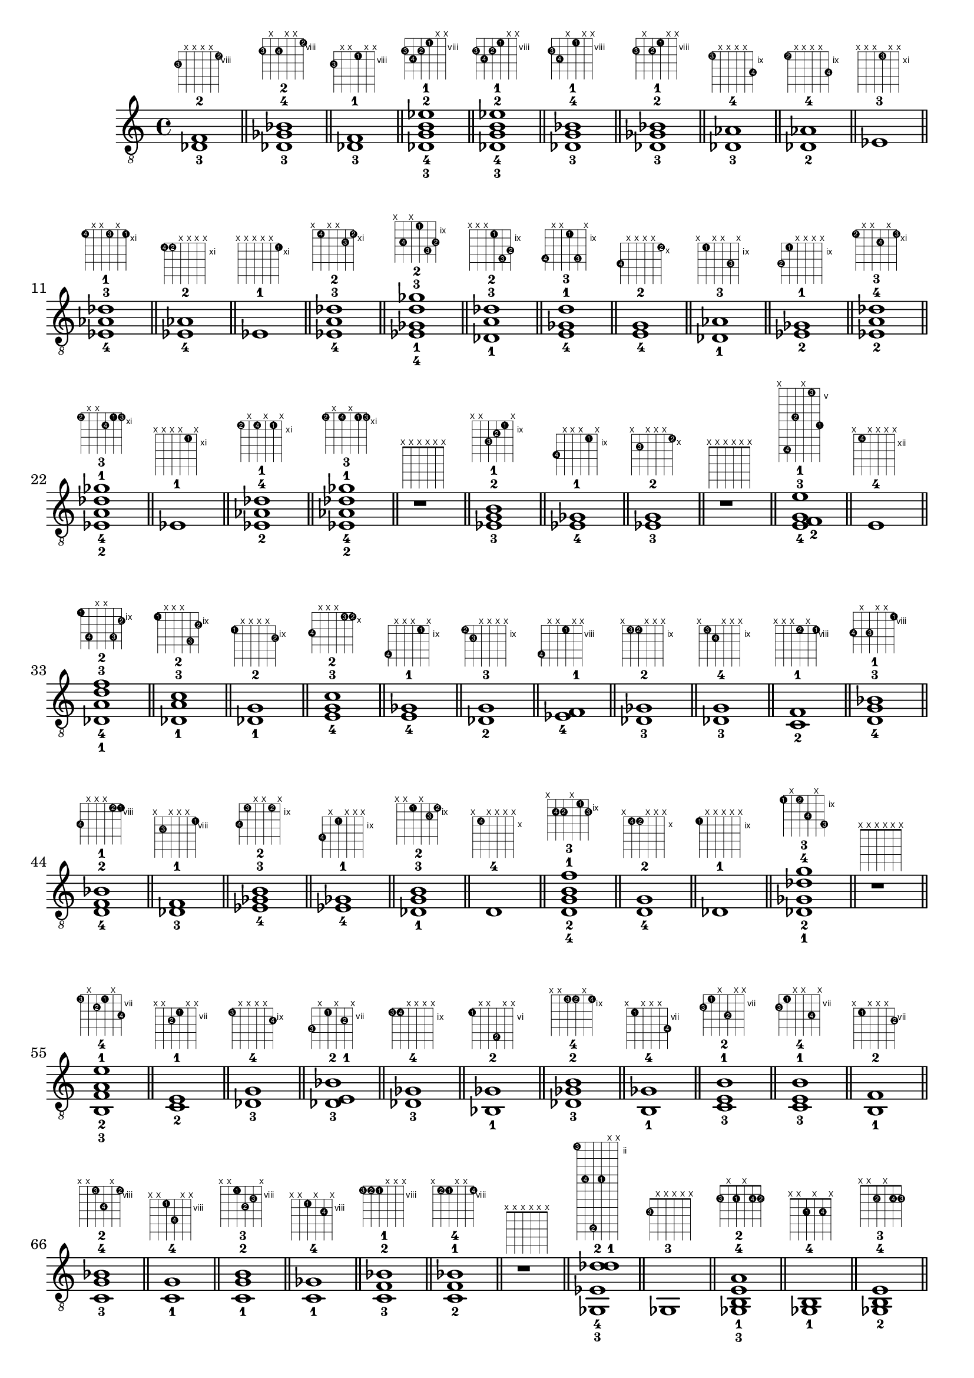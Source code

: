 \version "2.18.2"
\new Voice {
\override TextScript.fret-diagram-details.finger-code = #'in-dot
\absolute {
	\clef "treble_8"
< des-3 f-2 >1^\markup { \fret-diagram-terse #"9-3;x;x;x;x;8-2;" }
	\bar "||"
	< des-3 ges-4 bes-2 >1^\markup { \fret-diagram-terse #"9-3;x;9-4;x;x;8-2;" }
	\bar "||"
	< des-3 f-1 >1^\markup { \fret-diagram-terse #"9-3;x;x;8-1;x;x;" }
	\bar "||"
	< des-3 g-4 b-2 ees'-1 >1^\markup { \fret-diagram-terse #"9-3;10-4;9-2;8-1;x;x;" }
	\bar "||"
	< des-3 g-4 b-2 ees'-1 >1^\markup { \fret-diagram-terse #"9-3;10-4;9-2;8-1;x;x;" }
	\bar "||"
	< des-3 g-4 bes-1 >1^\markup { \fret-diagram-terse #"9-3;10-4;x;8-1;x;x;" }
	\bar "||"
	< des-3 ges-2 bes-1 >1^\markup { \fret-diagram-terse #"9-3;x;9-2;8-1;x;x;" }
	\bar "||"
	< des-3 aes-4 >1^\markup { \fret-diagram-terse #"9-3;x;x;x;x;11-4;" }
	\bar "||"
	< des-2 aes-4 >1^\markup { \fret-diagram-terse #"9-2;x;x;x;x;11-4;" }
	\bar "||"
	< ees-3 >1^\markup { \fret-diagram-terse #"x;x;x;11-3;x;x;" }
	\bar "||"
	< ees-4 aes-3 des'-1 >1^\markup { \fret-diagram-terse #"11-4;x;x;11-3;x;11-1;" }
	\bar "||"
	< ees-4 aes-2 >1^\markup { \fret-diagram-terse #"11-4;11-2;x;x;x;x;" }
	\bar "||"
	< ees-1 >1^\markup { \fret-diagram-terse #"x;x;x;x;x;11-1;" }
	\bar "||"
	< ees-4 a-3 des'-2 >1^\markup { \fret-diagram-terse #"x;11-4;x;x;12-3;11-2;" }
	\bar "||"
	< ees-4 ges-1 d'-3 ges'-2 >1^\markup { \fret-diagram-terse #"x;11-4;x;9-1;12-3;11-2;" }
	\bar "||"
	< des-1 a-3 des'-2 >1^\markup { \fret-diagram-terse #"x;x;x;9-1;12-3;11-2;" }
	\bar "||"
	< e-4 ges-1 d'-3 >1^\markup { \fret-diagram-terse #"12-4;x;x;9-1;12-3;x;" }
	\bar "||"
	< e-4 g-2 >1^\markup { \fret-diagram-terse #"12-4;x;x;x;x;10-2;" }
	\bar "||"
	< des-1 aes-3 >1^\markup { \fret-diagram-terse #"x;9-1;x;x;11-3;x;" }
	\bar "||"
	< ees-2 ges-1 >1^\markup { \fret-diagram-terse #"11-2;9-1;x;x;x;x;" }
	\bar "||"
	< ees-2 a-4 des'-3 >1^\markup { \fret-diagram-terse #"11-2;x;x;12-4;x;11-3;" }
	\bar "||"
	< ees-2 a-4 des'-1 ges'-3 >1^\markup { \fret-diagram-terse #"11-2;x;x;12-4;11-1;11-3;" }
	\bar "||"
	< ees-1 >1^\markup { \fret-diagram-terse #"x;x;x;x;11-1;x;" }
	\bar "||"
	< ees-2 aes-4 des'-1 >1^\markup { \fret-diagram-terse #"11-2;x;11-4;x;11-1;x;" }
	\bar "||"
	< ees-2 aes-4 des'-1 ges'-3 >1^\markup { \fret-diagram-terse #"11-2;x;11-4;x;11-1;11-3;" }
	\bar "||"
	r1^\markup { \fret-diagram-terse #"x;x;x;x;x;x;" }
	\bar "||"
	< ees-3 g-2 b-1 >1^\markup { \fret-diagram-terse #"x;x;11-3;10-2;9-1;x;" }
	\bar "||"
	< ees-4 ges-1 >1^\markup { \fret-diagram-terse #"11-4;x;x;x;9-1;x;" }
	\bar "||"
	< ees-3 g-2 >1^\markup { \fret-diagram-terse #"x;11-3;x;x;x;10-2;" }
	\bar "||"
	r1^\markup { \fret-diagram-terse #"x;x;x;x;x;x;" }
	\bar "||"
	< e-4 f-2 g-3 e'-1 >1^\markup { \fret-diagram-terse #"x;12-4;8-2;x;5-3;9-1;" }
	\bar "||"
	< e-4 >1^\markup { \fret-diagram-terse #"x;12-4;x;x;x;x;" }
	\bar "||"
	< des-1 a-4 d'-3 f'-2 >1^\markup { \fret-diagram-terse #"9-1;12-4;x;x;12-3;10-2;" }
	\bar "||"
	< des-1 a-3 c'-2 >1^\markup { \fret-diagram-terse #"9-1;x;x;x;12-3;10-2;" }
	\bar "||"
	< des-1 g-2 >1^\markup { \fret-diagram-terse #"9-1;x;x;x;x;10-2;" }
	\bar "||"
	< e-4 g-3 c'-2 >1^\markup { \fret-diagram-terse #"12-4;x;x;x;10-3;10-2;" }
	\bar "||"
	< e-4 ges-1 >1^\markup { \fret-diagram-terse #"12-4;x;x;x;9-1;x;" }
	\bar "||"
	< des-2 g-3 >1^\markup { \fret-diagram-terse #"9-2;10-3;x;x;x;x;" }
	\bar "||"
	< ees-4 f-1 >1^\markup { \fret-diagram-terse #"11-4;x;x;8-1;x;x;" }
	\bar "||"
	< des-3 ges-2 >1^\markup { \fret-diagram-terse #"x;9-3;9-2;x;x;x;" }
	\bar "||"
	< des-3 g-4 >1^\markup { \fret-diagram-terse #"x;9-3;10-4;x;x;x;" }
	\bar "||"
	< c-2 f-1 >1^\markup { \fret-diagram-terse #"x;x;x;8-2;x;8-1;" }
	\bar "||"
	< d-4 g-3 bes-1 >1^\markup { \fret-diagram-terse #"10-4;x;10-3;x;x;8-1;" }
	\bar "||"
	< d-4 f-2 bes-1 >1^\markup { \fret-diagram-terse #"10-4;x;x;x;8-2;8-1;" }
	\bar "||"
	< des-3 f-1 >1^\markup { \fret-diagram-terse #"x;9-3;x;x;x;8-1;" }
	\bar "||"
	< ees-4 ges-3 b-2 >1^\markup { \fret-diagram-terse #"11-4;9-3;x;x;9-2;x;" }
	\bar "||"
	< ees-4 ges-1 >1^\markup { \fret-diagram-terse #"11-4;x;9-1;x;x;x;" }
	\bar "||"
	< des-1 g-3 b-2 >1^\markup { \fret-diagram-terse #"x;x;9-1;x;10-3;9-2;" }
	\bar "||"
	< d-4 >1^\markup { \fret-diagram-terse #"x;10-4;x;x;x;x;" }
	\bar "||"
	< d-4 g-2 b-1 f'-3 >1^\markup { \fret-diagram-terse #"x;10-4;10-2;x;9-1;10-3;" }
	\bar "||"
	< d-4 g-2 >1^\markup { \fret-diagram-terse #"x;10-4;10-2;x;x;x;" }
	\bar "||"
	< des-1 >1^\markup { \fret-diagram-terse #"9-1;x;x;x;x;x;" }
	\bar "||"
	< des-1 ges-2 des'-4 g'-3 >1^\markup { \fret-diagram-terse #"9-1;x;9-2;11-4;x;12-3;" }
	\bar "||"
	r1^\markup { \fret-diagram-terse #"x;x;x;x;x;x;" }
	\bar "||"
	< b,-3 f-2 a-1 e'-4 >1^\markup { \fret-diagram-terse #"7-3;x;8-2;7-1;x;9-4;" }
	\bar "||"
	< c-2 e-1 >1^\markup { \fret-diagram-terse #"x;x;8-2;7-1;x;x;" }
	\bar "||"
	< des-3 g-4 >1^\markup { \fret-diagram-terse #"9-3;x;x;x;x;10-4;" }
	\bar "||"
	< des-3 e-1 bes-2 >1^\markup { \fret-diagram-terse #"9-3;x;7-1;x;8-2;x;" }
	\bar "||"
	< des-3 ges-4 >1^\markup { \fret-diagram-terse #"9-3;9-4;x;x;x;x;" }
	\bar "||"
	< bes,-1 ges-2 >1^\markup { \fret-diagram-terse #"6-1;x;x;9-2;x;x;" }
	\bar "||"
	< des-3 ges-2 b-4 >1^\markup { \fret-diagram-terse #"x;x;9-3;9-2;x;9-4;" }
	\bar "||"
	< b,-1 ges-4 >1^\markup { \fret-diagram-terse #"x;7-1;x;x;x;9-4;" }
	\bar "||"
	< c-3 e-1 b-2 >1^\markup { \fret-diagram-terse #"8-3;7-1;x;9-2;x;x;" }
	\bar "||"
	< c-3 e-1 b-4 >1^\markup { \fret-diagram-terse #"8-3;7-1;x;x;9-4;x;" }
	\bar "||"
	< b,-1 f-2 >1^\markup { \fret-diagram-terse #"x;7-1;x;x;x;8-2;" }
	\bar "||"
	< c-3 g-4 bes-2 >1^\markup { \fret-diagram-terse #"x;x;8-3;10-4;x;8-2;" }
	\bar "||"
	< c-1 g-4 >1^\markup { \fret-diagram-terse #"x;x;8-1;10-4;x;x;" }
	\bar "||"
	< c-1 g-2 b-3 >1^\markup { \fret-diagram-terse #"x;x;8-1;10-2;9-3;x;" }
	\bar "||"
	< c-1 ges-4 >1^\markup { \fret-diagram-terse #"x;x;8-1;x;9-4;x;" }
	\bar "||"
	< c-3 f-2 bes-1 >1^\markup { \fret-diagram-terse #"8-3;8-2;8-1;x;x;x;" }
	\bar "||"
	< c-2 f-1 bes-4 >1^\markup { \fret-diagram-terse #"x;8-2;8-1;x;x;8-4;" }
	\bar "||"
	r1^\markup { \fret-diagram-terse #"x;x;x;x;x;x;" }
	\bar "||"
	< ges,-3 ees-4 d'-2 des'-1 >1^\markup { \fret-diagram-terse #"2-3;6-4;12-2;6-1;x;x;" }
	\bar "||"
	< ges,-3 >1^\markup { \fret-diagram-terse #"2-3;x;x;x;x;x;" }
	\bar "||"
	< ges,-3 b,-1 e-4 a-2 >1^\markup { \fret-diagram-terse #"2-3;x;2-1;x;2-4;2-2;" }
	\bar "||"
	< ges,-1 b,-4 >1^\markup { \fret-diagram-terse #"x;x;2-1;x;2-4;x;" }
	\bar "||"
	< ges,-2 b,-4 e-3 >1^\markup { \fret-diagram-terse #"x;x;2-2;x;2-4;2-3;" }
	\bar "||"
	< f,-1 >1^\markup { \fret-diagram-terse #"1-1;x;x;x;x;x;" }
	\bar "||"
	< ges,-3 c-4 ees-2 >1^\markup { \fret-diagram-terse #"2-3;x;x;3-4;1-2;x;" }
	\bar "||"
	< f,-1 c-4 >1^\markup { \fret-diagram-terse #"x;x;1-1;3-4;x;x;" }
	\bar "||"
	< g,-3 >1^\markup { \fret-diagram-terse #"x;3-3;x;x;x;x;" }
	\bar "||"
	< g,-2 c-1 >1^\markup { \fret-diagram-terse #"x;3-2;x;x;x;3-1;" }
	\bar "||"
	< a,-4 d-3 f-1 >1^\markup { \fret-diagram-terse #"5-4;5-3;x;x;x;3-1;" }
	\bar "||"
	< a,-3 des-2 f-1 >1^\markup { \fret-diagram-terse #"x;5-3;x;4-2;x;3-1;" }
	\bar "||"
	< a,-3 ees-4 f-1 >1^\markup { \fret-diagram-terse #"x;5-3;x;6-4;x;3-1;" }
	\bar "||"
	< a,-3 d-2 >1^\markup { \fret-diagram-terse #"x;5-3;x;x;x;5-2;" }
	\bar "||"
	< a,-4 des-1 >1^\markup { \fret-diagram-terse #"5-4;4-1;x;x;x;x;" }
	\bar "||"
	< aes,-1 d-2 g-3 >1^\markup { \fret-diagram-terse #"x;4-1;x;5-2;x;5-3;" }
	\bar "||"
	< bes,-4 d-2 g-3 >1^\markup { \fret-diagram-terse #"6-4;x;x;5-2;x;5-3;" }
	\bar "||"
	< a,-1 d-2 g-3 >1^\markup { \fret-diagram-terse #"x;x;5-1;5-2;x;5-3;" }
	\bar "||"
	< a,-4 >1^\markup { \fret-diagram-terse #"x;5-4;x;x;x;x;" }
	\bar "||"
	< g,-2 d-3 g-1 >1^\markup { \fret-diagram-terse #"3-2;5-3;x;x;5-1;x;" }
	\bar "||"
	< g,-2 e-4 g-1 >1^\markup { \fret-diagram-terse #"3-2;x;7-4;x;5-1;x;" }
	\bar "||"
	< g,-2 e-4 g-1 c'-3 >1^\markup { \fret-diagram-terse #"3-2;x;7-4;x;5-1;5-3;" }
	\bar "||"
	< g,-2 d-3 >1^\markup { \fret-diagram-terse #"3-2;x;x;x;x;5-3;" }
	\bar "||"
	< ges,-1 d-3 >1^\markup { \fret-diagram-terse #"2-1;x;x;x;x;5-3;" }
	\bar "||"
	< ges,-1 d-4 g-3 >1^\markup { \fret-diagram-terse #"2-1;5-4;x;x;x;5-3;" }
	\bar "||"
	< aes,-2 >1^\markup { \fret-diagram-terse #"x;x;4-2;x;x;x;" }
	\bar "||"
	< bes,-3 des-1 ges-2 b-4 >1^\markup { \fret-diagram-terse #"6-3;4-1;4-2;x;x;4-4;" }
	\bar "||"
	< bes,-3 des-2 >1^\markup { \fret-diagram-terse #"6-3;x;4-2;x;x;x;" }
	\bar "||"
}}